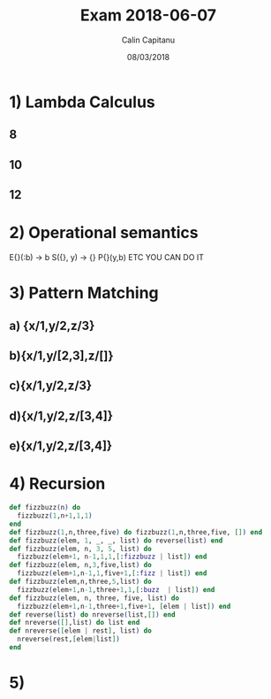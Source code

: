 #+TITLE: Exam 2018-06-07
#+AUTHOR: Calin Capitanu
#+DATE: 08/03/2018

* 1) Lambda Calculus
** 8
** 10
** 12
* 2) Operational semantics
E{}(:b) -> b S({}, y) -> {} P{}(y,b) ETC YOU CAN DO IT
* 3) Pattern Matching
** a) {x/1,y/2,z/3}
** b){x/1,y/[2,3],z/[]}
** c){x/1,y/2,z/3}
** d){x/1,y/2,z/[3,4]}
** e){x/1,y/2,z/[3,4]}
* 4) Recursion
#+BEGIN_SRC elixir
  def fizzbuzz(n) do
    fizzbuzz(1,n+1,1,1) 
  end
  def fizzbuzz(1,n,three,five) do fizzbuzz(1,n,three,five, []) end
  def fizzbuzz(elem, 1, _, _, list) do reverse(list) end
  def fizzbuzz(elem, n, 3, 5, list) do
    fizzbuzz(elem+1, n-1,1,1,[:fizzbuzz | list]) end
  def fizzbuzz(elem, n,3,five,list) do
    fizzbuzz(elem+1,n-1,1,five+1,[:fizz | list]) end
  def fizzbuzz(elem,n,three,5,list) do
    fizzbuzz(elem+1,n-1,three+1,1,[:buzz  | list]) end
  def fizzbuzz(elem, n, three, five, list) do
    fizzbuzz(elem+1,n-1,three+1,five+1, [elem | list]) end
  def reverse(list) do nreverse(list,[]) end
  def nreverse([],list) do list end
  def nreverse([elem | rest], list) do
    nreverse(rest,[elem|list])
  end
#+END_SRC
* 5)
